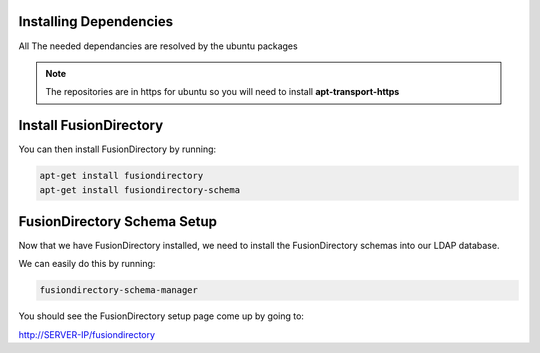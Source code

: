 Installing Dependencies
'''''''''''''''''''''''

All The needed dependancies are resolved by the ubuntu packages

.. note::

   The repositories are in https for ubuntu
   so you will need to install **apt-transport-https**

Install FusionDirectory
'''''''''''''''''''''''

You can then install FusionDirectory by running: 

.. code-block:: shell

   apt-get install fusiondirectory
   apt-get install fusiondirectory-schema

FusionDirectory Schema Setup
''''''''''''''''''''''''''''

Now that we have FusionDirectory installed, we need to install the
FusionDirectory schemas into our LDAP database.

We can easily do this by running:

.. code-block:: shell

   fusiondirectory-schema-manager

You should see the FusionDirectory setup page come up by going to:

http://SERVER-IP/fusiondirectory



